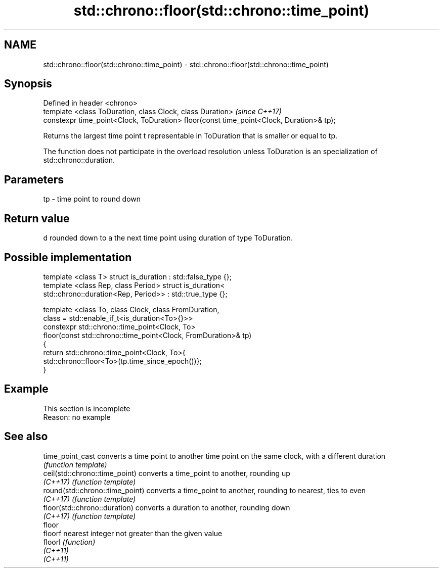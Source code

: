.TH std::chrono::floor(std::chrono::time_point) 3 "2020.03.24" "http://cppreference.com" "C++ Standard Libary"
.SH NAME
std::chrono::floor(std::chrono::time_point) \- std::chrono::floor(std::chrono::time_point)

.SH Synopsis
   Defined in header <chrono>
   template <class ToDuration, class Clock, class Duration>                               \fI(since C++17)\fP
   constexpr time_point<Clock, ToDuration> floor(const time_point<Clock, Duration>& tp);

   Returns the largest time point t representable in ToDuration that is smaller or equal to tp.

   The function does not participate in the overload resolution unless ToDuration is an specialization of std::chrono::duration.

.SH Parameters

   tp - time point to round down

.SH Return value

   d rounded down to a the next time point using duration of type ToDuration.

.SH Possible implementation

   template <class T> struct is_duration : std::false_type {};
   template <class Rep, class Period> struct is_duration<
       std::chrono::duration<Rep, Period>> : std::true_type {};

   template <class To, class Clock, class FromDuration,
             class = std::enable_if_t<is_duration<To>{}>>
   constexpr std::chrono::time_point<Clock, To>
       floor(const std::chrono::time_point<Clock, FromDuration>& tp)
   {
       return std::chrono::time_point<Clock, To>{
           std::chrono::floor<To>(tp.time_since_epoch())};
   }

.SH Example

    This section is incomplete
    Reason: no example

.SH See also

   time_point_cast                converts a time point to another time point on the same clock, with a different duration
                                  \fI(function template)\fP
   ceil(std::chrono::time_point)  converts a time_point to another, rounding up
   \fI(C++17)\fP                        \fI(function template)\fP
   round(std::chrono::time_point) converts a time_point to another, rounding to nearest, ties to even
   \fI(C++17)\fP                        \fI(function template)\fP
   floor(std::chrono::duration)   converts a duration to another, rounding down
   \fI(C++17)\fP                        \fI(function template)\fP
   floor
   floorf                         nearest integer not greater than the given value
   floorl                         \fI(function)\fP
   \fI(C++11)\fP
   \fI(C++11)\fP
